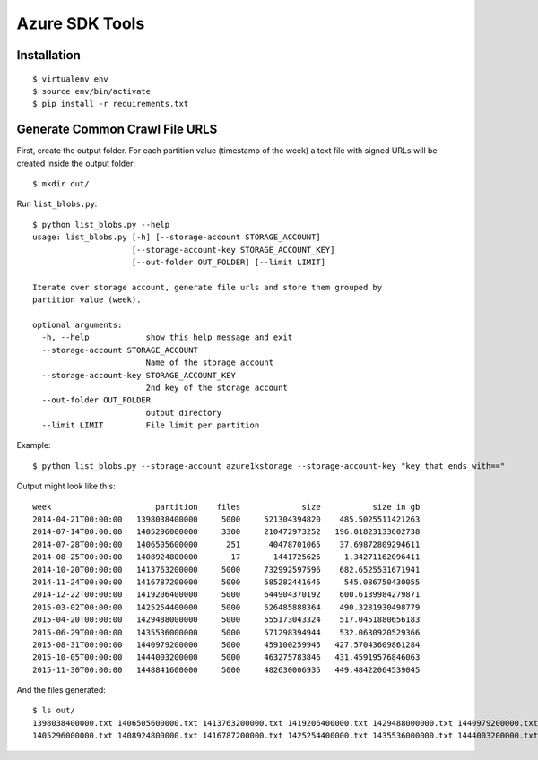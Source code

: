 ===============
Azure SDK Tools
===============

Installation
============

::

  $ virtualenv env
  $ source env/bin/activate
  $ pip install -r requirements.txt

Generate Common Crawl File URLS
===============================

First, create the output folder.
For each partition value (timestamp of the week) a text file with signed URLs
will be created inside the output folder::

  $ mkdir out/

Run ``list_blobs.py``::

  $ python list_blobs.py --help
  usage: list_blobs.py [-h] [--storage-account STORAGE_ACCOUNT]
                       [--storage-account-key STORAGE_ACCOUNT_KEY]
                       [--out-folder OUT_FOLDER] [--limit LIMIT]

  Iterate over storage account, generate file urls and store them grouped by
  partition value (week).

  optional arguments:
    -h, --help            show this help message and exit
    --storage-account STORAGE_ACCOUNT
                          Name of the storage account
    --storage-account-key STORAGE_ACCOUNT_KEY
                          2nd key of the storage account
    --out-folder OUT_FOLDER
                          output directory
    --limit LIMIT         File limit per partition

Example::

  $ python list_blobs.py --storage-account azure1kstorage --storage-account-key "key_that_ends_with=="
Output might look like this::

  week                      partition    files             size           size in gb
  2014-04-21T00:00:00   1398038400000     5000     521304394820    485.5025511421263
  2014-07-14T00:00:00   1405296000000     3300     210472973252   196.01823133602738
  2014-07-28T00:00:00   1406505600000      251      40478701065    37.69872809294611
  2014-08-25T00:00:00   1408924800000       17       1441725625     1.34271162096411
  2014-10-20T00:00:00   1413763200000     5000     732992597596    682.6525531671941
  2014-11-24T00:00:00   1416787200000     5000     585282441645     545.086750430055
  2014-12-22T00:00:00   1419206400000     5000     644904370192    600.6139984279871
  2015-03-02T00:00:00   1425254400000     5000     526485888364    490.3281930498779
  2015-04-20T00:00:00   1429488000000     5000     555173043324    517.0451880656183
  2015-06-29T00:00:00   1435536000000     5000     571298394944    532.0630920529366
  2015-08-31T00:00:00   1440979200000     5000     459100259945   427.57043609861284
  2015-10-05T00:00:00   1444003200000     5000     463275783846   431.45919576846063
  2015-11-30T00:00:00   1448841600000     5000     482630006935   449.48422064539045


And the files generated::

  $ ls out/
  1398038400000.txt 1406505600000.txt 1413763200000.txt 1419206400000.txt 1429488000000.txt 1440979200000.txt 1448841600000.txt
  1405296000000.txt 1408924800000.txt 1416787200000.txt 1425254400000.txt 1435536000000.txt 1444003200000.txt
